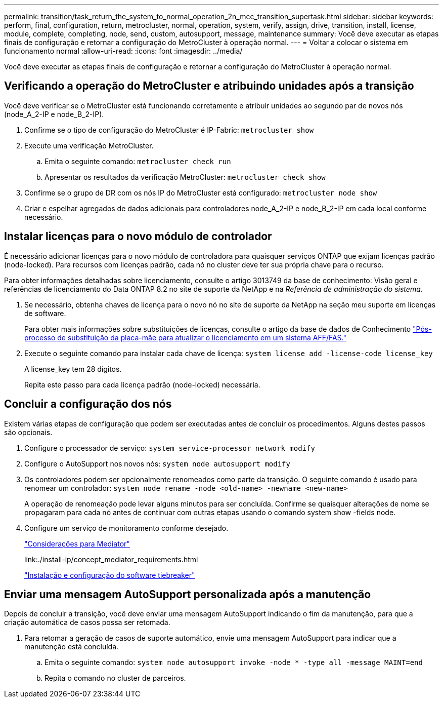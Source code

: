 ---
permalink: transition/task_return_the_system_to_normal_operation_2n_mcc_transition_supertask.html 
sidebar: sidebar 
keywords: perform, final, configuration, return, metrocluster, normal, operation, system, verify, assign, drive, transition, install, license, module, complete, completing, node, send, custom, autosupport, message, maintenance 
summary: Você deve executar as etapas finais de configuração e retornar a configuração do MetroCluster à operação normal. 
---
= Voltar a colocar o sistema em funcionamento normal
:allow-uri-read: 
:icons: font
:imagesdir: ../media/


[role="lead"]
Você deve executar as etapas finais de configuração e retornar a configuração do MetroCluster à operação normal.



== Verificando a operação do MetroCluster e atribuindo unidades após a transição

Você deve verificar se o MetroCluster está funcionando corretamente e atribuir unidades ao segundo par de novos nós (node_A_2-IP e node_B_2-IP).

. Confirme se o tipo de configuração do MetroCluster é IP-Fabric: `metrocluster show`
. Execute uma verificação MetroCluster.
+
.. Emita o seguinte comando: `metrocluster check run`
.. Apresentar os resultados da verificação MetroCluster: `metrocluster check show`


. Confirme se o grupo de DR com os nós IP do MetroCluster está configurado: `metrocluster node show`
. Criar e espelhar agregados de dados adicionais para controladores node_A_2-IP e node_B_2-IP em cada local conforme necessário.




== Instalar licenças para o novo módulo de controlador

É necessário adicionar licenças para o novo módulo de controladora para quaisquer serviços ONTAP que exijam licenças padrão (node-locked). Para recursos com licenças padrão, cada nó no cluster deve ter sua própria chave para o recurso.

Para obter informações detalhadas sobre licenciamento, consulte o artigo 3013749 da base de conhecimento: Visão geral e referências de licenciamento do Data ONTAP 8.2 no site de suporte da NetApp e na _Referência de administração do sistema_.

. Se necessário, obtenha chaves de licença para o novo nó no site de suporte da NetApp na seção meu suporte em licenças de software.
+
Para obter mais informações sobre substituições de licenças, consulte o artigo da base de dados de Conhecimento link:https://kb.netapp.com/Advice_and_Troubleshooting/Flash_Storage/AFF_Series/Post_Motherboard_Replacement_Process_to_update_Licensing_on_a_AFF_FAS_system["Pós-processo de substituição da placa-mãe para atualizar o licenciamento em um sistema AFF/FAS."^]

. Execute o seguinte comando para instalar cada chave de licença: `system license add -license-code license_key`
+
A license_key tem 28 dígitos.

+
Repita este passo para cada licença padrão (node-locked) necessária.





== Concluir a configuração dos nós

Existem várias etapas de configuração que podem ser executadas antes de concluir os procedimentos. Alguns destes passos são opcionais.

. Configure o processador de serviço: `system service-processor network modify`
. Configure o AutoSupport nos novos nós: `system node autosupport modify`
. Os controladores podem ser opcionalmente renomeados como parte da transição. O seguinte comando é usado para renomear um controlador: `system node rename -node <old-name> -newname <new-name>`
+
A operação de renomeação pode levar alguns minutos para ser concluída. Confirme se quaisquer alterações de nome se propagaram para cada nó antes de continuar com outras etapas usando o comando system show -fields node.

. Configure um serviço de monitoramento conforme desejado.
+
link:../install-ip/concept_considerations_mediator.html["Considerações para Mediator"]

+
link:./install-ip/concept_mediator_requirements.html

+
link:../tiebreaker/concept_overview_of_the_tiebreaker_software.html["Instalação e configuração do software tiebreaker"]





== Enviar uma mensagem AutoSupport personalizada após a manutenção

Depois de concluir a transição, você deve enviar uma mensagem AutoSupport indicando o fim da manutenção, para que a criação automática de casos possa ser retomada.

. Para retomar a geração de casos de suporte automático, envie uma mensagem AutoSupport para indicar que a manutenção está concluída.
+
.. Emita o seguinte comando: `system node autosupport invoke -node * -type all -message MAINT=end`
.. Repita o comando no cluster de parceiros.



